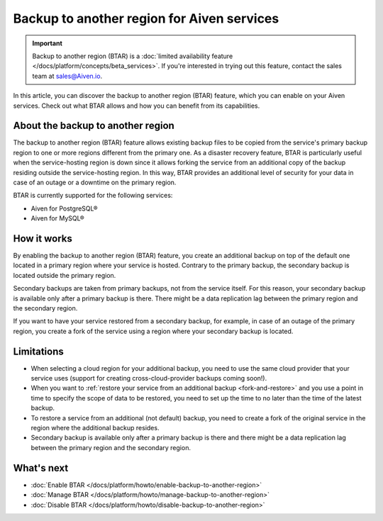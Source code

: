 Backup to another region for Aiven services
===========================================

.. important::

    Backup to another region (BTAR) is a :doc:`limited availability feature </docs/platform/concepts/beta_services>`. If you're interested in trying out this feature, contact the sales team at `sales@Aiven.io <mailto:sales@Aiven.io>`_.

In  this article, you can discover the backup to another region (BTAR) feature, which you can enable on your Aiven services. Check out what BTAR allows and how you can benefit from its capabilities.

About the backup to another region
----------------------------------

The backup to another region (BTAR) feature allows existing backup files to be copied from the service's primary backup region to one or more regions different from the primary one. As a disaster recovery feature, BTAR is particularly useful when the service-hosting region is down since it allows forking the service from an additional copy of the backup residing outside the service-hosting region. In this way, BTAR provides an additional level of security for your data in case of an outage or a downtime on the primary region.

BTAR is currently supported for the following services:

* Aiven for PostgreSQL®
* Aiven for MySQL®

How it works
------------

By enabling the backup to another region (BTAR) feature, you create an additional backup on top of the default one located in a primary region where your service is hosted. Contrary to the primary backup, the secondary backup is located outside the primary region.

Secondary backups are taken from primary backups, not from the service itself. For this reason, your secondary backup is available only after a primary backup is there. There might be a data replication lag between the primary region and the secondary region.

If you want to have your service restored from a secondary backup, for example, in case of an outage of the primary region, you create a fork of the service using a region where your secondary backup is located.

.. mermaid::

    flowchart LR
        subgraph Primary_region
            direction TB
            subgraph Service_X
                end
            subgraph Primary_backups
                direction LR
                PB1
                PB2
                PB3
                PBn
                end
            end
        subgraph Secondary_region
            direction TB
            subgraph Forked_service_X
                end
            subgraph Secondary_backups
                direction LR
                SB1
                SB2
                SB3
                SBn
                end
            end
        Service_X -- Default \n backups --> Primary_backups
        Primary_backups -- Cross-region backups \n if BTAR  enabled --> Secondary_backups
        Secondary_backups -- Secondary backups \n to restore service X --> Forked_service_X
        Service_X -- Forking service X \n if primary region down --> Forked_service_X

Limitations
-----------

* When selecting a cloud region for your additional backup, you need to use the same cloud provider that your service uses (support for creating cross-cloud-provider backups coming soon!).
* When you want to :ref:`restore your service from an additional backup <fork-and-restore>` and you use a point in time to specify the scope of data to be restored, you need to set up the time to no later than the time of the latest backup.
* To restore a service from an additional (not default) backup, you need to create a fork of the original service in the region where the additional backup resides.
* Secondary backup is available only after a primary backup is there and there might be a data replication lag between the primary region and the secondary region.

What's next
-----------

* :doc:`Enable BTAR </docs/platform/howto/enable-backup-to-another-region>`
* :doc:`Manage BTAR </docs/platform/howto/manage-backup-to-another-region>`
* :doc:`Disable BTAR </docs/platform/howto/disable-backup-to-another-region>`
